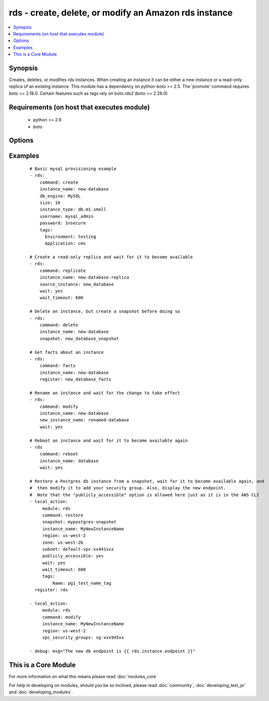 .. _rds:


rds - create, delete, or modify an Amazon rds instance
++++++++++++++++++++++++++++++++++++++++++++++++++++++

.. versionadded:: 1.3


.. contents::
   :local:
   :depth: 1


Synopsis
--------

Creates, deletes, or modifies rds instances.  When creating an instance it can be either a new instance or a read-only replica of an existing instance. This module has a dependency on python-boto >= 2.5. The 'promote' command requires boto >= 2.18.0. Certain features such as tags rely on boto.rds2 (boto >= 2.26.0)


Requirements (on host that executes module)
-------------------------------------------

  * python >= 2.6
  * boto


Options
-------

.. raw:: html

    <table border=1 cellpadding=4>
    <tr>
    <th class="head">parameter</th>
    <th class="head">required</th>
    <th class="head">default</th>
    <th class="head">choices</th>
    <th class="head">comments</th>
    </tr>
            <tr>
    <td>apply_immediately<br/><div style="font-size: small;"></div></td>
    <td>no</td>
    <td></td>
        <td><ul><li>yes</li><li>no</li></ul></td>
        <td><div>Used only when command=modify.  If enabled, the modifications will be applied as soon as possible rather than waiting for the next preferred maintenance window.</div></td></tr>
            <tr>
    <td>aws_access_key<br/><div style="font-size: small;"></div></td>
    <td>no</td>
    <td></td>
        <td><ul></ul></td>
        <td><div>AWS access key. If not set then the value of the AWS_ACCESS_KEY environment variable is used.</div></br>
        <div style="font-size: small;">aliases: ec2_access_key, access_key<div></td></tr>
            <tr>
    <td>aws_secret_key<br/><div style="font-size: small;"></div></td>
    <td>no</td>
    <td></td>
        <td><ul></ul></td>
        <td><div>AWS secret key. If not set then the value of the AWS_SECRET_KEY environment variable is used.</div></br>
        <div style="font-size: small;">aliases: ec2_secret_key, secret_key<div></td></tr>
            <tr>
    <td>backup_retention<br/><div style="font-size: small;"></div></td>
    <td>no</td>
    <td></td>
        <td><ul></ul></td>
        <td><div>Number of days backups are retained.  Set to 0 to disable backups.  Default is 1 day.  Valid range: 0-35. Used only when command=create or command=modify.</div></td></tr>
            <tr>
    <td>backup_window<br/><div style="font-size: small;"></div></td>
    <td>no</td>
    <td></td>
        <td><ul></ul></td>
        <td><div>Backup window in format of hh24:mi-hh24:mi.  If not specified then a random backup window is assigned. Used only when command=create or command=modify.</div></td></tr>
            <tr>
    <td>character_set_name<br/><div style="font-size: small;"> (added in 1.9)</div></td>
    <td>no</td>
    <td></td>
        <td><ul></ul></td>
        <td><div>Associate the DB instance with a specified character set. Used with command=create.</div></td></tr>
            <tr>
    <td>command<br/><div style="font-size: small;"></div></td>
    <td>yes</td>
    <td></td>
        <td><ul><li>create</li><li>replicate</li><li>delete</li><li>facts</li><li>modify</li><li>promote</li><li>snapshot</li><li>reboot</li><li>restore</li></ul></td>
        <td><div>Specifies the action to take. The 'reboot' option is available starting at version 2.0</div></td></tr>
            <tr>
    <td>db_engine<br/><div style="font-size: small;"></div></td>
    <td>no</td>
    <td></td>
        <td><ul><li>MySQL</li><li>oracle-se1</li><li>oracle-se</li><li>oracle-ee</li><li>sqlserver-ee</li><li>sqlserver-se</li><li>sqlserver-ex</li><li>sqlserver-web</li><li>postgres</li></ul></td>
        <td><div>The type of database.  Used only when command=create.</div></td></tr>
            <tr>
    <td>db_name<br/><div style="font-size: small;"></div></td>
    <td>no</td>
    <td></td>
        <td><ul></ul></td>
        <td><div>Name of a database to create within the instance.  If not specified then no database is created. Used only when command=create.</div></td></tr>
            <tr>
    <td>engine_version<br/><div style="font-size: small;"></div></td>
    <td>no</td>
    <td></td>
        <td><ul></ul></td>
        <td><div>Version number of the database engine to use. Used only when command=create. If not specified then the current Amazon RDS default engine version is used.</div></td></tr>
            <tr>
    <td>force_failover<br/><div style="font-size: small;"> (added in 2.0)</div></td>
    <td>no</td>
    <td>no</td>
        <td><ul><li>yes</li><li>no</li></ul></td>
        <td><div>Used only when command=reboot.  If enabled, the reboot is done using a MultiAZ failover.</div></td></tr>
            <tr>
    <td>instance_name<br/><div style="font-size: small;"></div></td>
    <td>no</td>
    <td></td>
        <td><ul></ul></td>
        <td><div>Database instance identifier. Required except when using command=facts or command=delete on just a snapshot</div></td></tr>
            <tr>
    <td>instance_type<br/><div style="font-size: small;"></div></td>
    <td>no</td>
    <td></td>
        <td><ul></ul></td>
        <td><div>The instance type of the database.  Must be specified when command=create. Optional when command=replicate, command=modify or command=restore. If not specified then the replica inherits the same instance type as the source instance.</div></td></tr>
            <tr>
    <td>iops<br/><div style="font-size: small;"></div></td>
    <td>no</td>
    <td></td>
        <td><ul></ul></td>
        <td><div>Specifies the number of IOPS for the instance.  Used only when command=create or command=modify. Must be an integer greater than 1000.</div></td></tr>
            <tr>
    <td>license_model<br/><div style="font-size: small;"></div></td>
    <td>no</td>
    <td></td>
        <td><ul><li>license-included</li><li>bring-your-own-license</li><li>general-public-license</li><li>postgresql-license</li></ul></td>
        <td><div>The license model for this DB instance. Used only when command=create or command=restore.</div></td></tr>
            <tr>
    <td>maint_window<br/><div style="font-size: small;"></div></td>
    <td>no</td>
    <td></td>
        <td><ul></ul></td>
        <td><div>Maintenance window in format of ddd:hh24:mi-ddd:hh24:mi.  (Example: Mon:22:00-Mon:23:15) If not specified then a random maintenance window is assigned. Used only when command=create or command=modify.</div></td></tr>
            <tr>
    <td>multi_zone<br/><div style="font-size: small;"></div></td>
    <td>no</td>
    <td></td>
        <td><ul><li>yes</li><li>no</li></ul></td>
        <td><div>Specifies if this is a Multi-availability-zone deployment. Can not be used in conjunction with zone parameter. Used only when command=create or command=modify.</div></td></tr>
            <tr>
    <td>new_instance_name<br/><div style="font-size: small;"> (added in 1.5)</div></td>
    <td>no</td>
    <td></td>
        <td><ul></ul></td>
        <td><div>Name to rename an instance to. Used only when command=modify.</div></td></tr>
            <tr>
    <td>option_group<br/><div style="font-size: small;"></div></td>
    <td>no</td>
    <td></td>
        <td><ul></ul></td>
        <td><div>The name of the option group to use.  If not specified then the default option group is used. Used only when command=create.</div></td></tr>
            <tr>
    <td>parameter_group<br/><div style="font-size: small;"></div></td>
    <td>no</td>
    <td></td>
        <td><ul></ul></td>
        <td><div>Name of the DB parameter group to associate with this instance.  If omitted then the RDS default DBParameterGroup will be used. Used only when command=create or command=modify.</div></td></tr>
            <tr>
    <td>password<br/><div style="font-size: small;"></div></td>
    <td>no</td>
    <td></td>
        <td><ul></ul></td>
        <td><div>Password for the master database username. Used only when command=create or command=modify.</div></td></tr>
            <tr>
    <td>port<br/><div style="font-size: small;"></div></td>
    <td>no</td>
    <td>3306 for mysql, 1521 for Oracle, 1433 for SQL Server, 5432 for PostgreSQL.</td>
        <td><ul></ul></td>
        <td><div>Port number that the DB instance uses for connections. Used only when command=create or command=replicate.</div><div>Prior to 2.0 it always defaults to null and the API would use 3306, it had to be set to other DB default values when not using MySql. Starting at 2.0 it auotmaticaly defaults to what is expected for each c(db_engine).</div></td></tr>
            <tr>
    <td>publicly_accessible<br/><div style="font-size: small;"> (added in 1.9)</div></td>
    <td>no</td>
    <td></td>
        <td><ul></ul></td>
        <td><div>explicitly set whether the resource should be publicly accessible or not. Used with command=create, command=replicate. Requires boto &gt;= 2.26.0</div></td></tr>
            <tr>
    <td>region<br/><div style="font-size: small;"></div></td>
    <td>yes</td>
    <td></td>
        <td><ul></ul></td>
        <td><div>The AWS region to use. If not specified then the value of the EC2_REGION environment variable, if any, is used.</div></br>
        <div style="font-size: small;">aliases: aws_region, ec2_region<div></td></tr>
            <tr>
    <td>security_groups<br/><div style="font-size: small;"></div></td>
    <td>no</td>
    <td></td>
        <td><ul></ul></td>
        <td><div>Comma separated list of one or more security groups.  Used only when command=create or command=modify.</div></td></tr>
            <tr>
    <td>size<br/><div style="font-size: small;"></div></td>
    <td>no</td>
    <td></td>
        <td><ul></ul></td>
        <td><div>Size in gigabytes of the initial storage for the DB instance. Used only when command=create or command=modify.</div></td></tr>
            <tr>
    <td>snapshot<br/><div style="font-size: small;"></div></td>
    <td>no</td>
    <td></td>
        <td><ul></ul></td>
        <td><div>Name of snapshot to take. When command=delete, if no snapshot name is provided then no snapshot is taken. If used with command=delete with no instance_name, the snapshot is deleted. Used with command=facts, command=delete or command=snapshot.</div></td></tr>
            <tr>
    <td>source_instance<br/><div style="font-size: small;"></div></td>
    <td>no</td>
    <td></td>
        <td><ul></ul></td>
        <td><div>Name of the database to replicate. Used only when command=replicate.</div></td></tr>
            <tr>
    <td>subnet<br/><div style="font-size: small;"></div></td>
    <td>no</td>
    <td></td>
        <td><ul></ul></td>
        <td><div>VPC subnet group.  If specified then a VPC instance is created. Used only when command=create.</div></td></tr>
            <tr>
    <td>tags<br/><div style="font-size: small;"> (added in 1.9)</div></td>
    <td>no</td>
    <td></td>
        <td><ul></ul></td>
        <td><div>tags dict to apply to a resource. Used with command=create, command=replicate, command=restore. Requires boto &gt;= 2.26.0</div></td></tr>
            <tr>
    <td>upgrade<br/><div style="font-size: small;"></div></td>
    <td>no</td>
    <td></td>
        <td><ul><li>yes</li><li>no</li></ul></td>
        <td><div>Indicates that minor version upgrades should be applied automatically. Used only when command=create or command=replicate.</div></td></tr>
            <tr>
    <td>username<br/><div style="font-size: small;"></div></td>
    <td>no</td>
    <td></td>
        <td><ul></ul></td>
        <td><div>Master database username. Used only when command=create.</div></td></tr>
            <tr>
    <td>vpc_security_groups<br/><div style="font-size: small;"></div></td>
    <td>no</td>
    <td></td>
        <td><ul></ul></td>
        <td><div>Comma separated list of one or more vpc security group ids. Also requires `subnet` to be specified. Used only when command=create or command=modify.</div></td></tr>
            <tr>
    <td>wait<br/><div style="font-size: small;"></div></td>
    <td>no</td>
    <td>no</td>
        <td><ul><li>yes</li><li>no</li></ul></td>
        <td><div>When command=create, replicate, modify or restore then wait for the database to enter the 'available' state.  When command=delete wait for the database to be terminated.</div></td></tr>
            <tr>
    <td>wait_timeout<br/><div style="font-size: small;"></div></td>
    <td>no</td>
    <td>300</td>
        <td><ul></ul></td>
        <td><div>how long before wait gives up, in seconds</div></td></tr>
            <tr>
    <td>zone<br/><div style="font-size: small;"></div></td>
    <td>no</td>
    <td></td>
        <td><ul></ul></td>
        <td><div>availability zone in which to launch the instance. Used only when command=create, command=replicate or command=restore.</div></br>
        <div style="font-size: small;">aliases: aws_zone, ec2_zone<div></td></tr>
        </table>
    </br>



Examples
--------

 ::

    # Basic mysql provisioning example
    - rds:
        command: create
        instance_name: new-database
        db_engine: MySQL
        size: 10
        instance_type: db.m1.small
        username: mysql_admin
        password: 1nsecure
        tags:
          Environment: testing
          Application: cms
    
    # Create a read-only replica and wait for it to become available
    - rds:
        command: replicate
        instance_name: new-database-replica
        source_instance: new_database
        wait: yes
        wait_timeout: 600
    
    # Delete an instance, but create a snapshot before doing so
    - rds:
        command: delete
        instance_name: new-database
        snapshot: new_database_snapshot
    
    # Get facts about an instance
    - rds:
        command: facts
        instance_name: new-database
        register: new_database_facts
    
    # Rename an instance and wait for the change to take effect
    - rds:
        command: modify
        instance_name: new-database
        new_instance_name: renamed-database
        wait: yes
    
    # Reboot an instance and wait for it to become available again
    - rds
        command: reboot
        instance_name: database
        wait: yes
        
    # Restore a Postgres db instance from a snapshot, wait for it to become available again, and
    #  then modify it to add your security group. Also, display the new endpoint.
    #  Note that the "publicly_accessible" option is allowed here just as it is in the AWS CLI
    - local_action:
         module: rds
         command: restore
         snapshot: mypostgres-snapshot
         instance_name: MyNewInstanceName
         region: us-west-2
         zone: us-west-2b
         subnet: default-vpc-xx441xxx
         publicly_accessible: yes
         wait: yes
         wait_timeout: 600
         tags:
             Name: pg1_test_name_tag 
      register: rds
      
    - local_action:
         module: rds
         command: modify
         instance_name: MyNewInstanceName
         region: us-west-2
         vpc_security_groups: sg-xxx945xx
              
    - debug: msg="The new db endpoint is {{ rds.instance.endpoint }}"
    




    
This is a Core Module
---------------------

For more information on what this means please read :doc:`modules_core`

    
For help in developing on modules, should you be so inclined, please read :doc:`community`, :doc:`developing_test_pr` and :doc:`developing_modules`.

